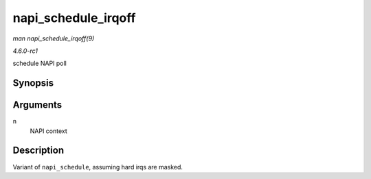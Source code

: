 
.. _API-napi-schedule-irqoff:

====================
napi_schedule_irqoff
====================

*man napi_schedule_irqoff(9)*

*4.6.0-rc1*

schedule NAPI poll


Synopsis
========

.. c:function:: void napi_schedule_irqoff( struct napi_struct * n )

Arguments
=========

``n``
    NAPI context


Description
===========

Variant of ``napi_schedule``, assuming hard irqs are masked.
